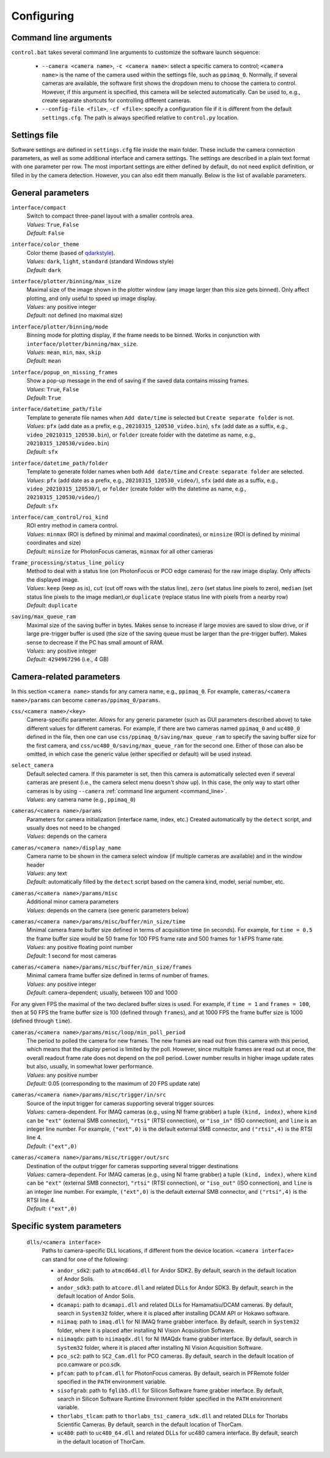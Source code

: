 .. _configuring:

Configuring
=========================


.. _command_line:

Command line arguments
-------------------------

``control.bat`` takes several command line arguments to customize the software launch sequence:

    - ``--camera <camera name>``, ``-c <camera name>``: select a specific camera to control; ``<camera name>`` is the name of the camera used within the settings file, such as ``ppimaq_0``. Normally, if several cameras are available, the software first shows the dropdown menu to choose the camera to control. However, if this argument is specified, this camera will be selected automatically. Can be used to, e.g., create separate shortcuts for controlling different cameras.
    - ``--config-file <file>``, ``-cf <file>``: specify a configuration file if it is different from the default ``settings.cfg``. The path is always specified relative to ``control.py`` location.



.. _settings_file:

Settings file
-------------------------

Software settings are defined in ``settings.cfg`` file inside the main folder. These include the camera connection parameters, as well as some additional interface and camera settings. The settings are described in a plain text format with one parameter per row. The most important settings are either defined by default, do not need explicit definition, or filled in by the camera detection. However, you can also edit them manually. Below is the list of available parameters.

.. _settings_file_general:

General parameters
-------------------------

``interface/compact``
    | Switch to compact three-panel layout with a smaller controls area.
    | *Values*: ``True``, ``False``
    | *Default*: ``False``

``interface/color_theme``
    | Color theme (based of `qdarkstyle <https://github.com/ColinDuquesnoy/QDarkStyleSheet>`__).
    | *Values*: ``dark``, ``light``, ``standard`` (standard Windows style)
    | *Default*: ``dark``

``interface/plotter/binning/max_size``
    | Maximal size of the image shown in the plotter window (any image larger than this size gets binned). Only affect plotting, and only useful to speed up image display.
    | *Values*: any positive integer
    | *Default*: not defined (no maximal size)

``interface/plotter/binning/mode``
    | Binning mode for plotting display, if the frame needs to be binned. Works in conjunction with ``interface/plotter/binning/max_size``.
    | *Values*: ``mean``, ``min``, ``max``, ``skip``
    | *Default*: ``mean``

``interface/popup_on_missing_frames``
    | Show a pop-up message in the end of saving if the saved data contains missing frames.
    | *Values*: ``True``, ``False``
    | *Default*: ``True``

``interface/datetime_path/file``
    | Template to generate file names when ``Add date/time`` is selected but ``Create separate folder`` is not.
    | *Values*: ``pfx`` (add date as a prefix, e.g., ``20210315_120530_video.bin``), ``sfx`` (add date as a suffix, e.g., ``video_20210315_120530.bin``), or ``folder`` (create folder with the datetime as name, e.g.,  ``20210315_120530/video.bin``)
    | *Default*: ``sfx``

``interface/datetime_path/folder``
    | Template to generate folder names when both ``Add date/time`` and ``Create separate folder`` are selected.
    | *Values*: ``pfx`` (add date as a prefix, e.g., ``20210315_120530_video/``), ``sfx`` (add date as a suffix, e.g., ``video_20210315_120530/``), or ``folder`` (create folder with the datetime as name, e.g.,  ``20210315_120530/video/``)
    | *Default*: ``sfx``

``interface/cam_control/roi_kind``
    | ROI entry method in camera control.
    | *Values*: ``minmax`` (ROI is defined by minimal and maximal coordinates), or ``minsize`` (ROI is defined by minimal coordinates and size)
    | *Default*: ``minsize`` for PhotonFocus cameras, ``minmax`` for all other cameras

``frame_processing/status_line_policy``
    | Method to deal with a status line (on PhotonFocus or PCO edge cameras) for the raw image display. Only affects the displayed image.
    | *Values*: ``keep`` (keep as is), ``cut`` (cut off rows with the status line), ``zero`` (set status line pixels to zero), ``median`` (set status line pixels to the image median),or ``duplicate`` (replace status line with pixels from a nearby row)
    | *Default*: ``duplicate``

``saving/max_queue_ram``
    | Maximal size of the saving buffer in bytes. Makes sense to increase if large movies are saved to slow drive, or if large pre-trigger buffer is used (the size of the saving queue must be larger than the pre-trigger buffer). Makes sense to decrease if the PC has small amount of RAM.
    | *Values*: any positive integer
    | *Default*: ``4294967296`` (i.e., 4 GB)


.. _settings_file_camera:

Camera-related parameters
-------------------------

In this section ``<camera name>`` stands for any camera name, e.g., ``ppimaq_0``. For example, ``cameras/<camera name>/params`` can become ``cameras/ppimaq_0/params``.

``css/<camera name>/<key>``
    | Camera-specific parameter. Allows for any generic parameter (such as GUI parameters described above) to take different values for different cameras. For example, if there are two cameras named ``ppimaq_0`` and ``uc480_0`` defined in the file, then one can use ``css/ppimaq_0/saving/max_queue_ram`` to specify the saving buffer size for the first camera, and ``css/uc480_0/saving/max_queue_ram`` for the second one. Either of those can also be omitted, in which case the generic value (either specified or default) will be used instead.

``select_camera``
    | Default selected camera. If this parameter is set, then this camera is automatically selected even if several cameras are present (i.e., the camera select menu doesn't show up). In this case, the only way to start other cameras is by using ``--camera`` :ref:`command line argument <command_line>`.
    | *Values*: any camera name (e.g., ``ppimaq_0``)


``cameras/<camera name>/params``
    | Parameters for camera initialization (interface name, index, etc.) Created automatically by the ``detect`` script, and usually does not need to be changed
    | *Values*: depends on the camera

``cameras/<camera name>/display_name``
    | Camera name to be shown in the camera select window (if multiple cameras are available) and in the window header
    | *Values*: any text
    | *Default*: automatically filled by the ``detect`` script based on the camera kind, model, serial number, etc.


``cameras/<camera name>/params/misc``
    | Additional minor camera parameters
    | *Values*: depends on the camera (see generic parameters below)

``cameras/<camera name>/params/misc/buffer/min_size/time``
    | Minimal camera frame buffer size defined in terms of acquisition time (in seconds). For example, for ``time = 0.5`` the frame buffer size would be 50 frame for 100 FPS frame rate and 500 frames for 1 kFPS frame rate.
    | *Values*: any positive floating point number
    | *Default*: 1 second for most cameras

``cameras/<camera name>/params/misc/buffer/min_size/frames``
    | Minimal camera frame buffer size defined in terms of number of frames.
    | *Values*: any positive integer
    | *Default*: camera-dependent; usually, between 100 and 1000

For any given FPS the maximal of the two declared buffer sizes is used. For example, if ``time = 1`` and ``frames = 100``, then at 50 FPS the frame buffer size is 100 (defined through ``frames``), and at 1000 FPS the frame buffer size is 1000 (defined through ``time``).

``cameras/<camera name>/params/misc/loop/min_poll_period``
    | The period to polled the camera for new frames. The new frames are read out from this camera with this period, which means that the *display* period is limited by the poll. However, since multiple frames are read out at once, the overall readout frame rate does not depend on the poll period. Lower number results in higher image update rates but also, usually, in somewhat lower performance.
    | *Values*: any positive number
    | *Default*: 0.05 (corresponding to the maximum of 20 FPS update rate)

``cameras/<camera name>/params/misc/trigger/in/src``
    | Source of the input trigger for cameras supporting several trigger sources
    | *Values*: camera-dependent. For IMAQ cameras (e.g., using NI frame grabber) a tuple ``(kind, index)``, where ``kind`` can be ``"ext"`` (external SMB connector), ``"rtsi"`` (RTSI connection), or ``"iso_in"`` (ISO connection), and ``line`` is an integer line number. For example, ``("ext",0)`` is the default external SMB connector, and ``("rtsi",4)`` is the RTSI line 4.
    | *Default*: ``("ext",0)``

``cameras/<camera name>/params/misc/trigger/out/src``
    | Destination of the output trigger for cameras supporting several trigger destinations
    | *Values*: camera-dependent. For IMAQ cameras (e.g., using NI frame grabber) a tuple ``(kind, index)``, where ``kind`` can be ``"ext"`` (external SMB connector), ``"rtsi"`` (RTSI connection), or ``"iso_out"`` (ISO connection), and ``line`` is an integer line number. For example, ``("ext",0)`` is the default external SMB connector, and ``("rtsi",4)`` is the RTSI line 4.
    | *Default*: ``("ext",0)``


.. _settings_file_system:

Specific system parameters
--------------------------

    ``dlls/<camera interface>``
        | Paths to camera-specific DLL locations, if different from the device location. ``<camera interface>`` can stand for one of the following:
    
        - ``andor_sdk2``: path to ``atmcd64d.dll`` for Andor SDK2. By default, search in the default location of Andor Solis.
        - ``andor_sdk3``: path to ``atcore.dll`` and related DLLs for Andor SDK3. By default, search in the default location of Andor Solis.
        - ``dcamapi``: path to ``dcamapi.dll`` and related DLLs for Hamamatsu/DCAM cameras. By default, search in ``System32`` folder, where it is placed after installing DCAM API or Hokawo software.
        - ``niimaq``: path to ``imaq.dll`` for NI IMAQ frame grabber interface. By default, search in ``System32`` folder, where it is placed after installing NI Vision Acquisition Software.
        - ``niimaqdx``: path to ``niimaqdx.dll`` for NI IMAQdx frame grabber interface. By default, search in ``System32`` folder, where it is placed after installing NI Vision Acquisition Software.
        - ``pco_sc2``: path to ``SC2_Cam.dll`` for PCO cameras. By default, search in the default location of pco.camware or pco.sdk.
        - ``pfcam``: path to ``pfcam.dll`` for PhotonFocus cameras. By default, search in PFRemote folder specified in the ``PATH`` environment variable.
        - ``sisofgrab``: path to ``fglib5.dll`` for Silicon Software frame grabber interface. By default, search in Silicon Software Runtime Environment folder specified in the ``PATH`` environment variable.
        - ``thorlabs_tlcam``: path to ``thorlabs_tsi_camera_sdk.dll`` and related DLLs for Thorlabs Scientific Cameras. By default, search in the default location of ThorCam.
        - ``uc480``: path to ``uc480_64.dll`` and related DLLs for uc480 camera interface. By default, search in the default location of ThorCam.